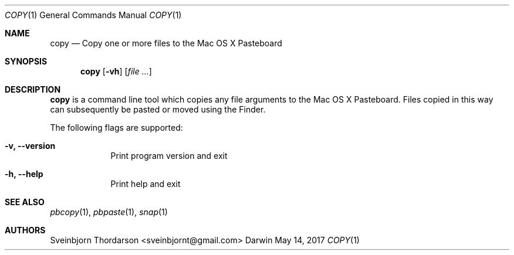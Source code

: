 .Dd May 14, 2017
.Dt COPY 1
.Os Darwin
.Sh NAME
.Nm copy
.Nd Copy one or more files to the Mac OS X Pasteboard
.Sh SYNOPSIS
.Nm
.Op Fl vh
.Op Ar
.Sh DESCRIPTION
.Nm
is a command line tool which copies any file arguments to the Mac OS X
Pasteboard. Files copied in this way can subsequently be pasted or moved
using the Finder.
.Pp
The following flags are supported:
.Bl -tag -width -indent
.It Fl v, -version
Print program version and exit
.It Fl h, -help
Print help and exit
.El
.Sh SEE ALSO
.Xr pbcopy 1 ,
.Xr pbpaste 1 ,
.Xr snap 1
.Sh AUTHORS
.An Sveinbjorn Thordarson <sveinbjornt@gmail.com>
